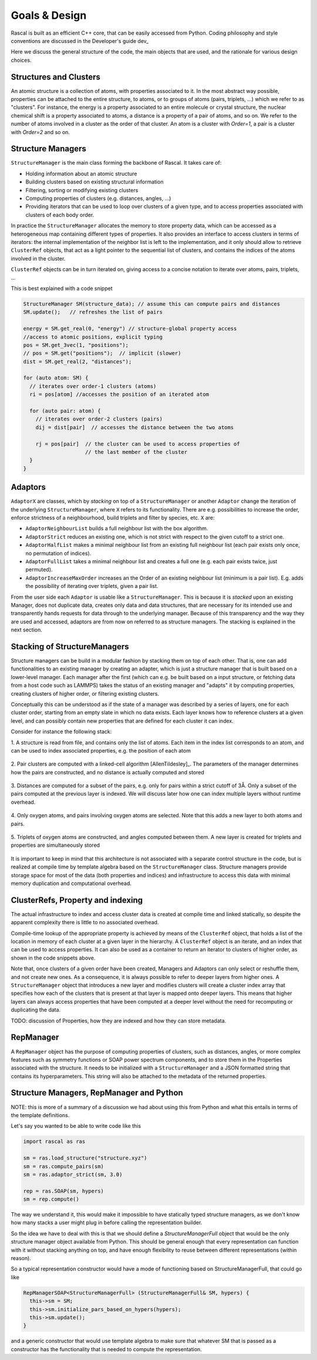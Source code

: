 .. _whitepaper:

Goals & Design
==============

Rascal is built as an efficient C++ core, that can be easily accessed
from Python. Coding philosophy and style conventions are discussed in the
Developer's guide dev_

Here we discuss the general structure of the code, the main objects that
are used, and the rationale for various design choices.

Structures and Clusters
-----------------------

An atomic structure is a collection of atoms, with properties associated
to it. In the most abstract way possible, properties can be attached to the
entire structure, to atoms, or to groups of atoms (pairs, triplets, ...)
which we refer to as "clusters".
For instance, the energy is a property associated to an entire molecule or
crystal structure, the nuclear chemical shift is a property associated to
atoms, a distance is a property of a pair of atoms, and so on.
We refer to the number of atoms involved in a cluster as the order of that
cluster. An atom is a cluster with `Order=1`, a pair is a cluster with
`Order=2` and so on.

Structure Managers
------------------


``StructureManager`` is the main class forming the backbone of Rascal.
It takes care of:

* Holding information about an atomic structure
* Building clusters based on existing structural information
* Filtering, sorting or modifying existing clusters
* Computing properties of clusters (e.g. distances, angles, ...)
* Providing iterators that can be used to loop over clusters of a given type,
  and to access properties associated with clusters of each body order.

.. image:: ../figures/implementation_structure_manager.svg

In practice the ``StructureManager`` allocates the memory to store
property data, which can be accessed as a heterogeneous map containing
different types of properties. It also provides an interface to access
clusters in terms of iterators: the internal implementation of the
neighbor list is left to the implementation, and it only should allow
to retrieve ``ClusterRef`` objects, that act as a light pointer to the
sequential list of clusters, and contains the indices of the atoms involved
in the cluster.

``ClusterRef`` objects can be in turn iterated on, giving access to a
concise notation to iterate over atoms, pairs, triplets, ...

This is best explained with a code snippet

.. code-block:: c++

    StructureManager SM(structure_data); // assume this can compute pairs and distances
    SM.update();   // refreshes the list of pairs

    energy = SM.get_real(0, "energy") // structure-global property access
    //access to atomic positions, explicit typing
    pos = SM.get_3vec(1, "positions");
    // pos = SM.get("positions");  // implicit (slower)
    dist = SM.get_real(2, "distances");

    for (auto atom: SM) {
      // iterates over order-1 clusters (atoms)
      ri = pos[atom] //accesses the position of an iterated atom

      for (auto pair: atom) {
        // iterates over order-2 clusters (pairs)
        dij = dist[pair]  // accesses the distance between the two atoms

        rj = pos[pair]  // the cluster can be used to access properties of
                        // the last member of the cluster
      }
    }

Adaptors
--------

``AdaptorX`` are classes, which by *stacking* on top of a ``StructureManager``
or another ``Adaptor`` change the iteration of the underlying
``StructureManager``, where ``X`` refers to its functionality. There are
e.g. possibilities to increase the order, enforce strictness of a neighbourhood,
build triplets and filter by species, etc. ``X`` are:

* ``AdaptorNeighbourList`` builds a full neighbour list with the box algorithm.
* ``AdaptorStrict`` reduces an existing one, which is not strict with respect to
  the given cutoff to a strict one.
* ``AdaptorHalfList`` makes a minimal neighbour list from an existing full
  neighbour list (each pair exists only once, no permutation of indices).
* ``AdaptorFullList`` takes a minimal neighbour list and creates a full one
  (e.g. each pair exists twice, just permuted).
* ``AdaptorIncreaseMaxOrder`` increases an the Order of an existing neighbour
  list (minimum is a pair list). E.g. adds the possibility of iterating over
  triplets, given a pair list.

From the user side each ``Adaptor`` is usable like a ``StructureManager``. This
is because it is *stacked* upon an existing Manager, does not duplicate data,
creates only data and data structures, that are necessary for its intended use
and transparently hands requests for data through to the underlying
manager. Because of this transparency and the way they are used and accessed,
adaptors are from now on referred to as structure managers. The stacking is explained in the next section.

Stacking of StructureManagers
-----------------------------

Structure managers can be build in a modular fashion by stacking them on
top of each other. That is, one can add functionalities to an existing
manager by creating an adapter, which is just a structure manager that is
built based on a lower-level manager.
Each manager after the first (which can e.g. be built based on a input
structure, or fetching data from a host code such as LAMMPS) takes the
status of an existing manager and "adapts" it by computing properties,
creating clusters of higher order, or filtering existing clusters.

.. image:: ../figures/implementation_structure_layers-0.png
   :scale: 30
   :align: center

Conceptually this can be understood as if the state of a manager was
described by a series of layers, one for each cluster order, starting
from an empty slate in which no data exists. Each layer
knows how to reference clusters at a given level, and can possibly contain
new properties that are defined for each cluster it can index.

Consider for instance the following stack:

1. A structure is read from file, and contains only the list of atoms. Each
item in the index list corresponds to an atom, and can be used to index
associated properties, e.g. the position of each atom

  .. image:: ../figures/implementation_structure_layers-1.png
     :scale: 30
     :align: center

2. Pair clusters are computed with a linked-cell algorithm
[AllenTildesley]_. The parameters
of the manager determines how the pairs are constructed, and no distance is
actually computed and stored

  .. image:: ../figures/implementation_structure_layers-2.png
     :scale: 30
     :align: center

3. Distances are computed for a subset of the pairs, e.g. only for pairs
within a strict cutoff of 3Å. Only a subset of the pairs computed at the
previous layer is indexed. We will discuss later how one can index multiple
layers without runtime overhead.

  .. image:: ../figures/implementation_structure_layers-3.png
     :scale: 30
     :align: center

4. Only oxygen atoms, and pairs involving oxygen atoms are selected. Note that
this adds a new layer to both atoms and pairs.

  .. image:: ../figures/implementation_structure_layers-4.png
     :scale: 30
     :align: center

5. Triplets of oxygen atoms are constructed, and angles computed between them.
A new layer is created for triplets and properties are simultaneously stored

  .. image:: ../figures/implementation_structure_layers-5.png
     :scale: 30
     :align: center

It is important to keep in mind that this architecture is not associated with a
separate control structure in the code, but is realized at compile time by
template algebra based on the ``StructureManager`` class. Structure managers
provide storage space for most of the data (both properties and indices) and
infrastructure to access this data with minimal memory duplication and
computational overhead.


ClusterRefs, Property and indexing
----------------------------------

The actual infrastructure to index and access cluster data is created at
compile time and linked statically, so despite the apparent complexity there
is little to no associated overhead.

.. image:: ../figures/implementation_clusterref.svg

Compile-time lookup of the appropriate property is achieved by means
of the ``ClusterRef`` object, that holds a list of the location in memory of
each cluster at a given layer in the hierarchy. A ``ClusterRef`` object is
an iterate, and an index that can be used to access properties. It can also
be used as a container to return an iterator to clusters of higher order, as
shown in the code snippets above.

Note that, once clusters of a given order have been created, Managers and
Adaptors can only select or reshuffle them, and not create new ones.
As a consequence, it is always possible to refer to deeper layers from
higher ones. A ``StructureManager`` object that introduces a new layer and
modifies clusters will create a cluster index array that specifies how each
of the clusters that is present at that layer is mapped onto deeper layers.
This means that higher layers can always access properties that have been
computed at a deeper level without the need for recomputing or duplicating
the data.

TODO: discussion of Properties, how they are indexed and how they can store
metadata.

RepManager
---------------

A ``RepManager`` object has the purpose of computing properties of
clusters, such as distances, angles, or more complex features such as
symmetry functions or SOAP power spectrum components, and to store them in
the Properties associated with the structure.
It needs to be initialized with a ``StructureManager`` and
a JSON formatted string that contains its hyperparameters.
This string will also be attached to the metadata of the returned
properties.

Structure Managers, RepManager and Python
----------------------------------------------

NOTE: this is more of a summary of a discussion we had about using this from
Python and what this entails in terms of the template definitions.

Let's say you wanted to be able to write code like this

.. code-block:: Python

  import rascal as ras

  sm = ras.load_structure("structure.xyz")
  sm = ras.compute_pairs(sm)
  sm = ras.adaptor_strict(sm, 3.0)

  rep = ras.SOAP(sm, hypers)
  sm = rep.compute()

The way we understand it,  this would make it impossible to have statically
typed structure managers, as we don't know how many stacks a user might
plug in before calling the representation builder.

So the idea we have to deal with this is that we should define a
`StructureManagerFull` object that would be the only structure manager object
available from Python. This should be general enough that every representation
can function with it without stacking anything on top, and have enough
flexibility to reuse between different representations (within reason).

So a typical representation constructor would have a mode of functioning
based on StructureManagerFull, that could go like

.. code-block:: c++

  RepManagerSOAP<StructureManagerFull> (StructureManagerFull& SM, hypers) {
    this->sm = SM;
    this->sm.initialize_pars_based_on_hypers(hypers);
    this->sm.update();
  }

and a generic constructor that would use template algebra to make sure that
whatever SM that is passed as a constructor has the functionality that is
needed to compute the representation.
